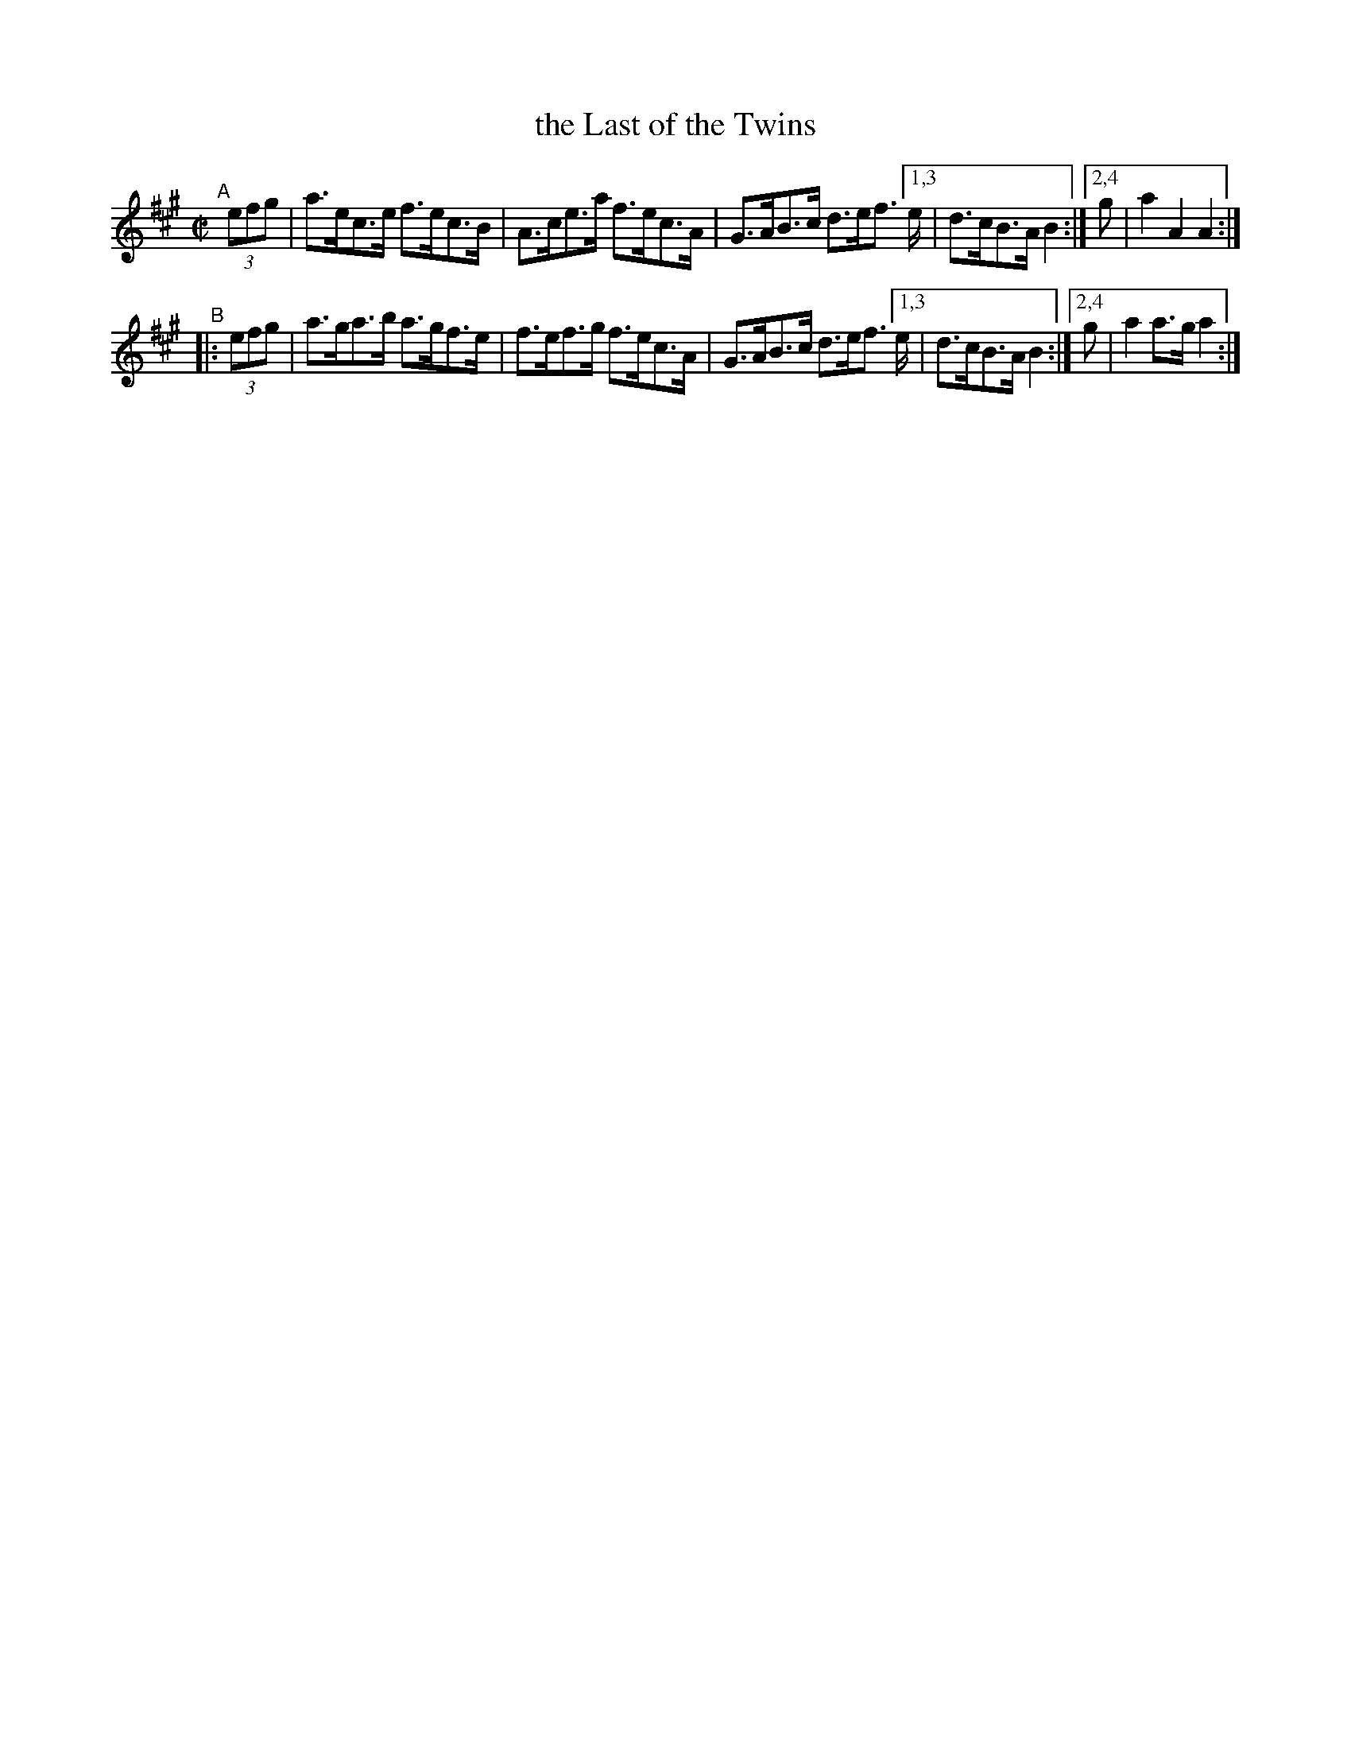 X: 845
T: the Last of the Twins
R: hornpipe
%S: s:4 b:16(4+4+4+4)
B: Francis O'Neill: "The Dance Music of Ireland" (1907) #845
Z: Frank Nordberg - http://www.musicaviva.com
F: http://www.musicaviva.com/abc/tunes/ireland/oneill-1001/0845/oneill-1001-0845-1.abc
M: C|
L: 1/8
K: A
"^A"[|]\
 (3efg | a>ec>e f>ec>B | A>ce>a f>ec>A | G>AB>c d>ef> \
[1,3 e | d>cB>A B2 :|[2,4 g | a2 A2 A2 :|
"^B"|:\
 (3efg | a>ga>b a>gf>e | f>ef>g f>ec>A | G>AB>c d>ef> \
[1,3 e | d>cB>A B2 :|[2,4 g | a2 a>g a2 :|

